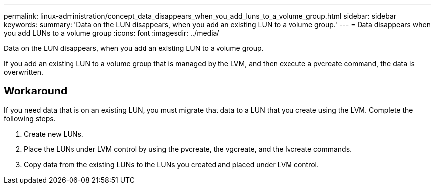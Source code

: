 ---
permalink: linux-administration/concept_data_disappears_when_you_add_luns_to_a_volume_group.html
sidebar: sidebar
keywords: 
summary: 'Data on the LUN disappears, when you add an existing LUN to a volume group.'
---
= Data disappears when you add LUNs to a volume group
:icons: font
:imagesdir: ../media/

[.lead]
Data on the LUN disappears, when you add an existing LUN to a volume group.

If you add an existing LUN to a volume group that is managed by the LVM, and then execute a pvcreate command, the data is overwritten.

== Workaround

If you need data that is on an existing LUN, you must migrate that data to a LUN that you create using the LVM. Complete the following steps.

. Create new LUNs.
. Place the LUNs under LVM control by using the pvcreate, the vgcreate, and the lvcreate commands.
. Copy data from the existing LUNs to the LUNs you created and placed under LVM control.
